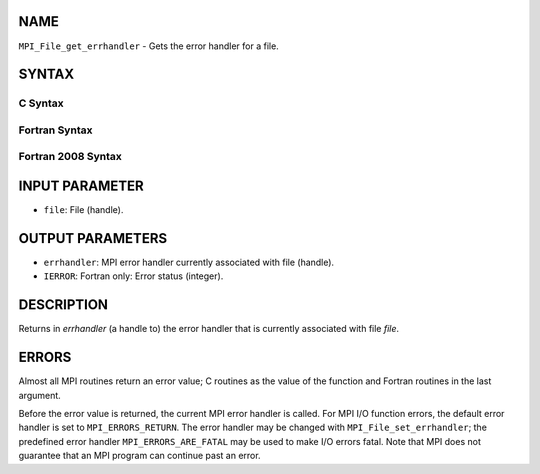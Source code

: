 NAME
----

``MPI_File_get_errhandler`` - Gets the error handler for a file.

SYNTAX
------

C Syntax
~~~~~~~~

.. code-block:: c
   :linenos:

   #include <mpi.h>
   int MPI_File_get_errhandler(MPI_File file, MPI_Errhandler
   	*errhandler)

Fortran Syntax
~~~~~~~~~~~~~~

.. code-block:: fortran
   :linenos:

   USE MPI
   ! or the older form: INCLUDE 'mpif.h'
   MPI_FILE_GET_ERRHANDLER(FILE, ERRHANDLER, IERROR)
   	INTEGER	FILE, ERRHANDLER, IERROR

Fortran 2008 Syntax
~~~~~~~~~~~~~~~~~~~

.. code-block:: fortran
   :linenos:

   USE mpi_f08
   MPI_File_get_errhandler(file, errhandler, ierror)
   	TYPE(MPI_File), INTENT(IN) :: file
   	TYPE(MPI_Errhandler), INTENT(OUT) :: errhandler
   	INTEGER, OPTIONAL, INTENT(OUT) :: ierror

INPUT PARAMETER
---------------

* ``file``: File (handle). 

OUTPUT PARAMETERS
-----------------

* ``errhandler``: MPI error handler currently associated with file (handle). 

* ``IERROR``: Fortran only: Error status (integer). 

DESCRIPTION
-----------

Returns in *errhandler* (a handle to) the error handler that is
currently associated with file *file*.

ERRORS
------

Almost all MPI routines return an error value; C routines as the value
of the function and Fortran routines in the last argument.

Before the error value is returned, the current MPI error handler is
called. For MPI I/O function errors, the default error handler is set to
``MPI_ERRORS_RETURN``. The error handler may be changed with
``MPI_File_set_errhandler``; the predefined error handler
``MPI_ERRORS_ARE_FATAL`` may be used to make I/O errors fatal. Note that MPI
does not guarantee that an MPI program can continue past an error.
